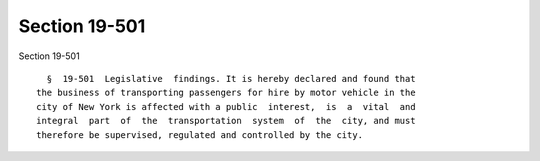 Section 19-501
==============

Section 19-501 ::    
        
     
        §  19-501  Legislative  findings. It is hereby declared and found that
      the business of transporting passengers for hire by motor vehicle in the
      city of New York is affected with a public  interest,  is  a  vital  and
      integral  part  of  the  transportation  system  of  the  city, and must
      therefore be supervised, regulated and controlled by the city.
    
    
    
    
    
    
    